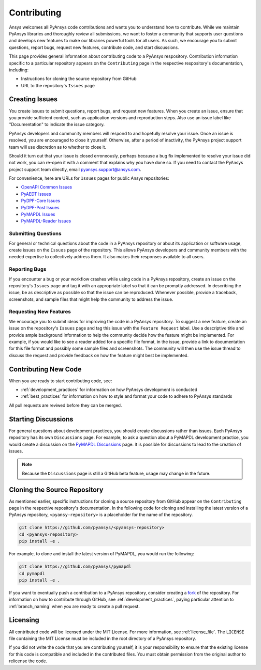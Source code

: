 ############
Contributing
############

Ansys welcomes all PyAnsys code contributions and wants you to
understand how to contribute. While we maintain PyAnsys libraries
and thoroughly review all submissions, we want to foster a community
that supports user questions and develops new features to make
our libraries powerful tools for all users. As such, we
encourage you to submit questions, report bugs, request new
features, contribute code, and start discussions.

This page provides general information about contributing code to a
PyAnsys respository. Contribution information specific to a particular
repository appears on the ``Contributing`` page in the respective
respository's documentation, including:

- Instructions for cloning the source repository from GitHub
- URL to the repository's ``Issues`` page


Creating Issues
===============
You create issues to submit questions, report bugs, and request new
features. When you create an issue, ensure that you provide sufficient
context, such as application versions and reproduction steps. Also use
an issue label like "Documentation" to indicate the issue category.

PyAnsys developers and community members will respond to and hopefully
resolve your issue. Once an issue is resolved, you are encouraged to
close it yourself. Otherwise, after a period of inactivity, the PyAnsys
project support team will use discretion as to whether to close it.

Should it turn out that your issue is closed erroneously, perhaps because
a bug fix implemented to resolve your issue did not work, you can re-open
it with a comment that explains why you have done so. If you need to contact the
PyAnsys project support team directly, email `pyansys.support@ansys.com <pyansys.support@ansys.com>`_.

For convenience, here are URLs for ``Issues`` pages for
public Ansys repositories:

- `OpenAPI Common Issues <https://github.com/pyansys/openapi-common/issues>`_
- `PyAEDT Issues <https://github.com/pyansys/pyaedt/issues>`_
- `PyDPF-Core Issues <https://github.com/pyansys/pydpf-core/issues>`_
- `PyDPF-Post Issues <https://github.com/pyansys/pydpf-post/issues>`_
- `PyMAPDL Issues <https://github.com/pyansys/pymapdl/issues>`_
- `PyMAPDL-Reader Issues <https://github.com/pyansys/pymapdl-reader/issues>`_


Submitting Questions
--------------------
For general or technical questions about the code in a PyAnsys repository or
about its application or software usage, create issues on the ``Issues`` page
of the repository. This allows PyAnsys developers and community members with
the needed expertise to collectively address them. It also makes their responses
available to all users.

Reporting Bugs
--------------
If you encounter a bug or your workflow crashes while using code in a PyAnsys
repository, create an issue on the repository's ``Issues`` page and tag it with
an appropriate label so that it can be promptly addressed. In describing the
issue, be as descriptive as possible so that the issue can be reproduced.
Whenever possible, provide a traceback, screenshots, and sample files that might
help the community to address the issue.

Requesting New Features
-----------------------
We encourage you to submit ideas for improving the code in a PyAnsys
repository. To suggest a new feature, create an issue on the repository's
``Issues`` page and tag this issue with the ``Feature Request`` label.
Use a descriptive title and provide ample background information to help the
community decide how the feature might be implemented. For example, if you
would like to see a reader added for a specific file format, in the issue,
provide a link to documentation for this file format and possibly some sample
files and screenshots. The community will then use the issue thread to discuss
the request and provide feedback on how the feature might best be implemented.

Contributing New Code
=====================
When you are ready to start contributing code, see:

- :ref:`development_practices` for information on how PyAnsys development is
  conducted
- :ref:`best_practices` for information on how to style and format your
  code to adhere to PyAnsys standards


All pull requests are reviwed before they can be merged.

Starting Discussions
====================
For general questions about development practices, you should create discussions
rather than issues. Each PyAnsys repository has its own ``Discussions`` page.
For example, to ask a question about a PyMAPDL development practice, you would
create a discussion on the `PyMAPDL Discussions <https://github.com/pyansys/pymapdl/discussions>`_
page. It is possible for discussions to lead to the creation of issues.

.. note::
    Because the ``Discussions`` page is still a GitHub beta feature, usage
    may change in the future.
    
Cloning the Source Repository
=============================
As mentioned earlier, specific instructions for cloning a source
repository from GitHub appear on the ``Contributing`` page in the
respective repository's documentation. In the following code for cloning and
installing the latest version of a PyAnsys repository, ``<pyansy-repository>``
is a placeholder for the name of the repository.

.. code::

    git clone https://github.com/pyansys/<pyansys-repository>
    cd <pyansys-repository>
    pip install -e .


For example, to clone and install the latest version of PyMAPDL,
you would run the following:

.. code::

    git clone https://github.com/pyansys/pymapdl
    cd pymapdl
    pip install -e .


If you want to eventually push a contribution to a
PyAnsys repository, consider creating a `fork <https://docs.github.com/en/get-started/quickstart/fork-a-repo>`_
of the repository. For information on how to contribute through
GitHub, see :ref:`development_practices`, paying particular attention to :ref:`branch_naming`
when you are ready to create a pull request.

Licensing
=========
All contributed code will be licensed under the MIT License. For more information, see
:ref:`license_file`. The ``LICENSE`` file containing the MIT License must be included in
the root directory of a PyAnsys repository.

If you did not write the code that you are contributing yourself, it is your
responsibility to ensure that the existing license for this code is compatible and
included in the contributed files. You must obtain permission from the original
author to relicense the code.
